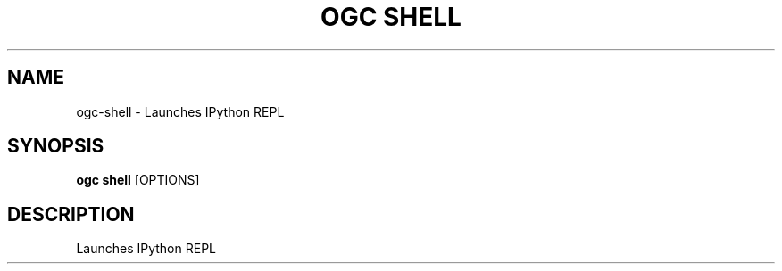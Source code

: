 .TH "OGC SHELL" "1" "2022-04-03" "2.0.14" "ogc shell Manual"
.SH NAME
ogc\-shell \- Launches IPython REPL
.SH SYNOPSIS
.B ogc shell
[OPTIONS]
.SH DESCRIPTION
Launches IPython REPL
